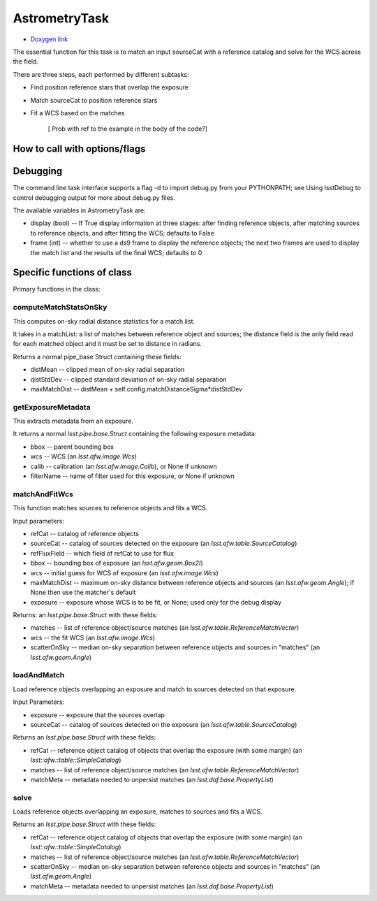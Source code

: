 
AstrometryTask
==============

- `Doxygen link`_
.. _Doxygen link: https://lsst-web.ncsa.illinois.edu/doxygen/x_masterDoxyDoc/classlsst_1_1meas_1_1astrom_1_1astrometry_1_1_astrometry_task.html#AstrometryTask_

The essential function for this task is to match an input sourceCat
with a reference catalog and solve for the WCS across the field.

There are three steps, each performed by different subtasks:

- Find position reference stars that overlap the exposure

- Match sourceCat to position reference stars
  
- Fit a WCS based on the matches

      [ Prob with \ref to the example in the body of the code?]
      
How to call with options/flags
++++++++++++++++++++++++++++++

Debugging
+++++++++ 

The command line task interface supports a flag -d to import debug.py
from your PYTHONPATH; see Using lsstDebug to control debugging output
for more about debug.py files.

The available variables in AstrometryTask are:

- display (bool) -- If True display information at three stages: after finding reference objects, after matching sources to reference objects, and after fitting the WCS; defaults to False

- frame (int) -- whether to use a ds9 frame to display the reference objects; the next two frames are used to display the match list and the results of the final WCS; defaults to 0

Specific functions of class
+++++++++++++++++++++++++++

Primary functions in the class:

computeMatchStatsOnSky
----------------------

This computes on-sky radial distance statistics for a match list.

It takes in a matchList: a list of matches between reference object
and sources; the distance field is the only field read for each
matched object and it must be set to distance in radians.

Returns a normal pipe_base Struct containing these fields:

- distMean  -- clipped mean of on-sky radial separation

- distStdDev  -- clipped standard deviation of on-sky radial separation

- maxMatchDist  -- distMean + self.config.matchDistanceSigma*distStdDev


getExposureMetadata
---------------------

This extracts metadata from an exposure.

It returns a normal *lsst.pipe.base.Struct* containing the following exposure metadata:

- bbox -- parent bounding box

- wcs -- WCS (an *lsst.afw.image.Wcs*)

- calib -- calibration (an *lsst.afw.image.Calib*), or None if unknown

- filterName -- name of filter used for this exposure, or None if unknown


matchAndFitWcs
--------------

This function matches sources to reference objects and fits a WCS.

Input parameters:

- 	refCat --	catalog of reference objects

-	sourceCat --	catalog of sources detected on the exposure (an *lsst.afw.table.SourceCatalog*)

-	refFluxField --	which field of refCat to use for flux

-	bbox	-- bounding box of exposure (an *lsst.afw.geom.Box2I*)

-	wcs	-- initial guess for WCS of exposure (an *lsst.afw.image.Wcs*)

-	maxMatchDist	-- maximum on-sky distance between reference objects and sources (an *lsst.afw.geom.Angle*); if None then use the matcher's default

-	exposure	-- exposure whose WCS is to be fit, or None; used only for the debug display


Returns: an *lsst.pipe.base.Struct* with these fields:

- matches -- list of reference object/source matches (an *lsst.afw.table.ReferenceMatchVector*)

- wcs -- the fit WCS (an *lsst.afw.image.Wcs*)

- scatterOnSky -- median on-sky separation between reference objects and sources in "matches" (an *lsst.afw.geom.Angle*)


loadAndMatch
------------

Load reference objects overlapping an exposure and match to sources detected on that exposure.

Input Parameters:

- 	exposure --	exposure that the sources overlap

-	sourceCat --	catalog of sources detected on the exposure (an *lsst.afw.table.SourceCatalog*)

Returns an *lsst.pipe.base.Struct* with these fields:

- refCat -- reference object catalog of objects that overlap the exposure (with some margin) (an *lsst::afw::table::SimpleCatalog*)

- matches -- list of reference object/source matches (an *lsst.afw.table.ReferenceMatchVector*)
  
- matchMeta -- metadata needed to unpersist matches (an *lsst.daf.base.PropertyList*)

solve
-----

Loads reference objects overlapping an exposure, matches to sources and fits a WCS.

Returns an *lsst.pipe.base.Struct* with these fields:

- refCat -- reference object catalog of objects that overlap the exposure (with some margin) (an *lsst::afw::table::SimpleCatalog*)

- matches -- list of reference object/source matches (an *lsst.afw.table.ReferenceMatchVector*)

- scatterOnSky -- median on-sky separation between reference objects and sources in "matches" (an *lsst.afw.geom.Angle*)

- matchMeta -- metadata needed to unpersist matches (an *lsst.daf.base.PropertyList*)


